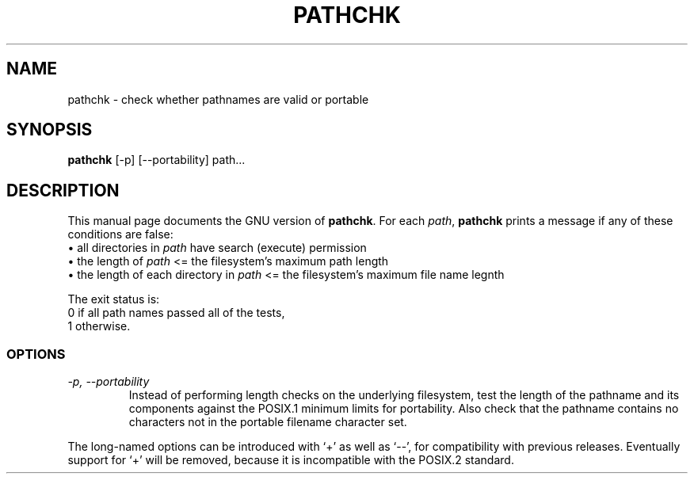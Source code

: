 .TH PATHCHK 1
.SH NAME
pathchk \- check whether pathnames are valid or portable
.SH SYNOPSIS
.B pathchk
[-p] [\-\-portability] path...
.SH DESCRIPTION
This manual page
documents the GNU version of
.BR pathchk .
For each
.IR path ,
.B pathchk
prints a message if any of these conditions are false:
.br
\(bu all directories in
.I path
have search (execute) permission
.br
\(bu the length of
.I path
<= the filesystem's maximum path length
.br
\(bu the length of each directory in
.I path
<= the filesystem's maximum file name legnth
.PP
The exit status is:
.nf
0 if all path names passed all of the tests,
1 otherwise.
.fi
.SS OPTIONS
.TP
.I \-p, \-\-portability
Instead of performing length checks on the underlying filesystem, test
the length of the pathname and its components against the POSIX.1
minimum limits for portability.  Also check that the pathname contains
no characters not in the portable filename character set.
.PP
The long-named options can be introduced with `+' as well as `\-\-',
for compatibility with previous releases.  Eventually support for `+'
will be removed, because it is incompatible with the POSIX.2 standard.
